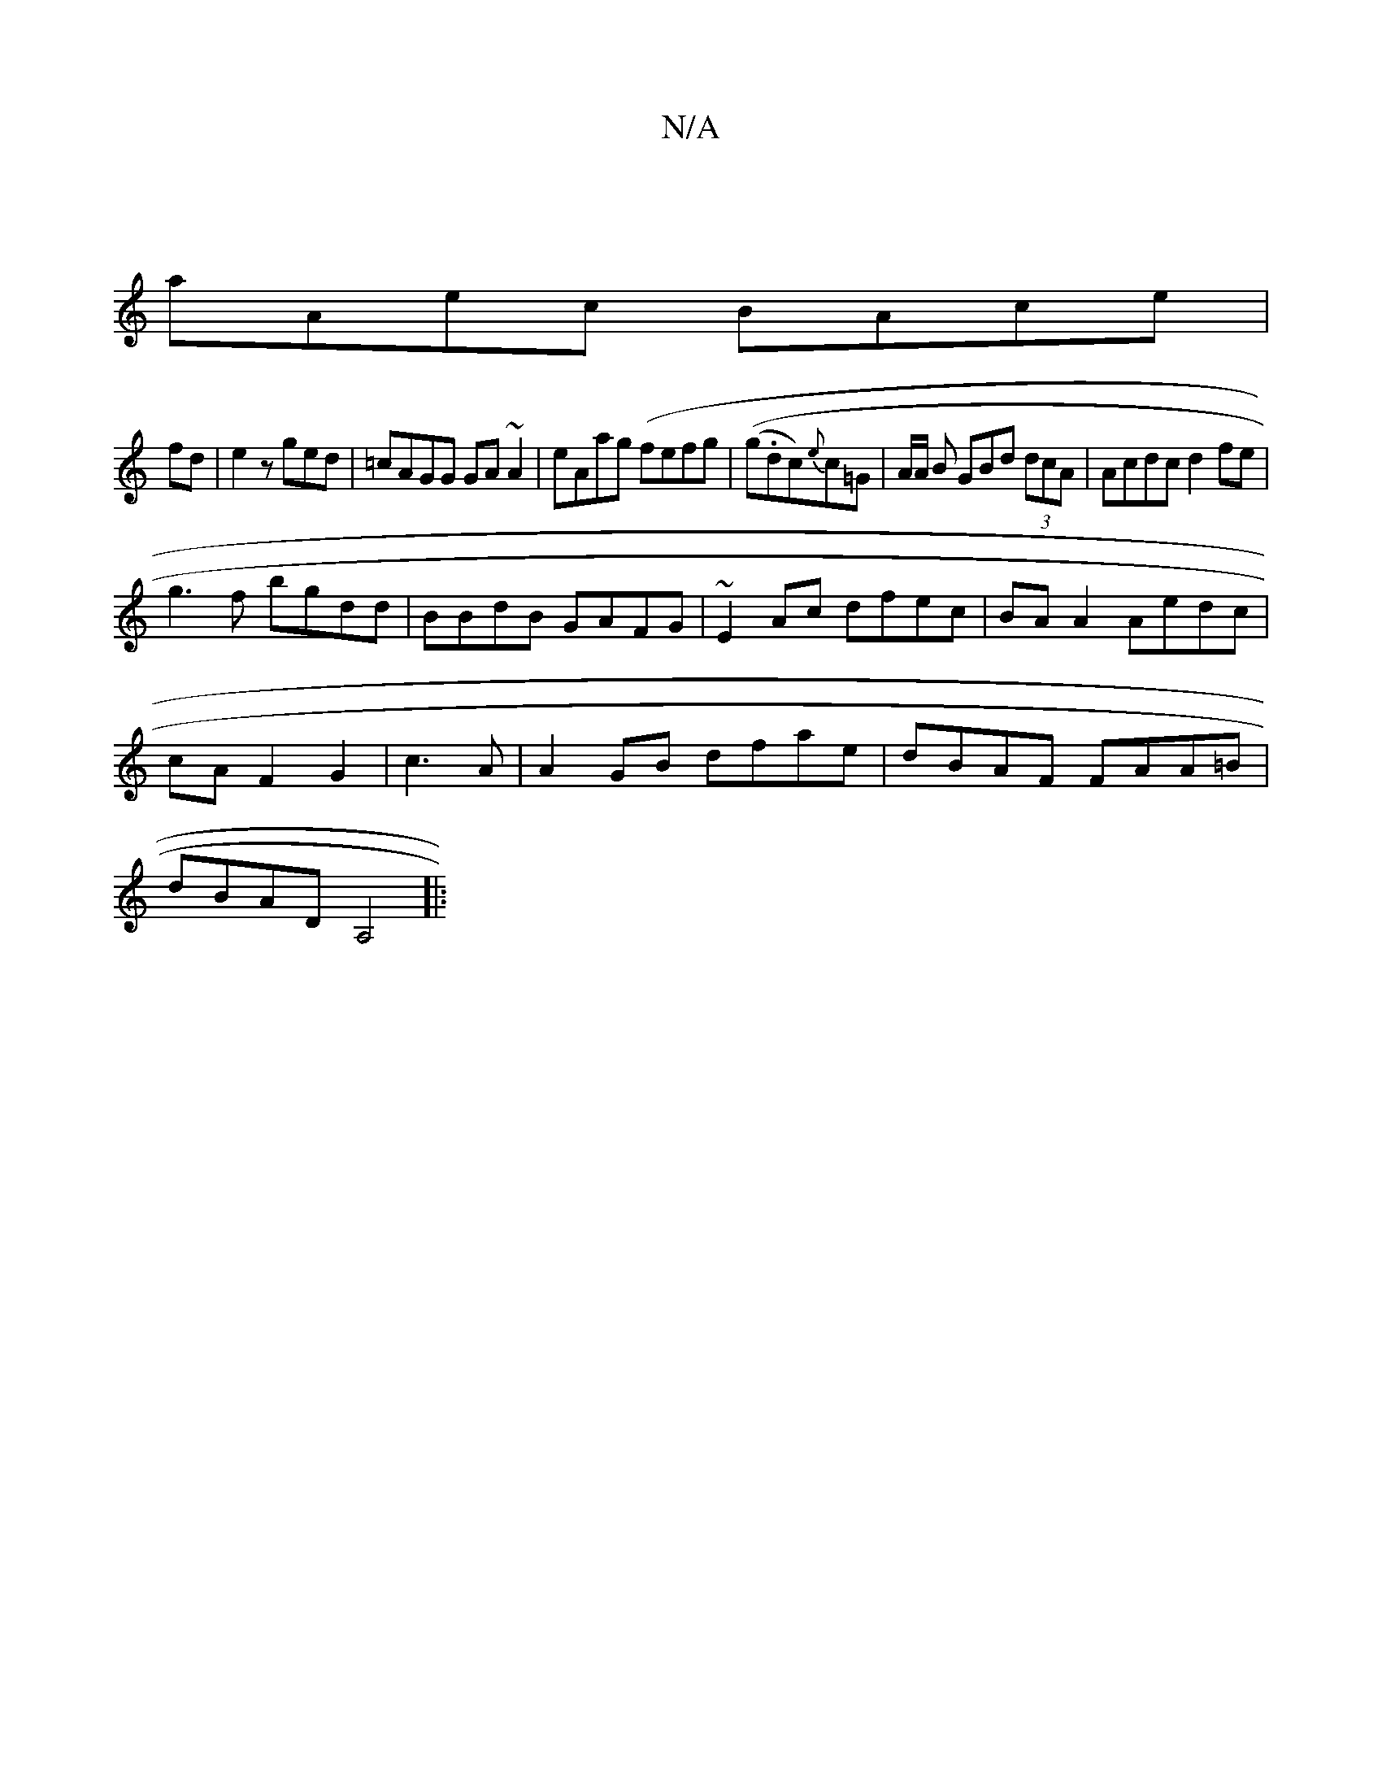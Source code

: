 X:1
T:N/A
M:4/4
R:N/A
K:Cmajor
|
aAec BAce|
fd|e2 z ged|=cAGG GA~A2|eAag (fefg | ((g.dc){e}c=G | A/A/ B GBd (3dcA | Acdc d2fe |
g3 f bgdd | BBdB GAFG | ~E2Ac dfec | BA A2 Aedc|
cAF2G2|c3 A | A2 GB dfae | dBAF FAA=B |
dBAD A,4 ||
|: